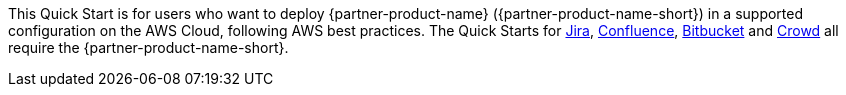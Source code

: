 // Replace the content in <>
// Identify your target audience and explain how/why they would use this Quick Start.
//Avoid borrowing text from third-party websites (copying text from AWS service documentation is fine). Also, avoid marketing-speak, focusing instead on the technical aspect.

This Quick Start is for users who want to deploy {partner-product-name} ({partner-product-name-short}) in a supported configuration on the AWS Cloud, following AWS best practices. The Quick Starts for https://fwd.aws/Wz3Qb[Jira], https://fwd.aws/kBpWN[Confluence], https://fwd.aws/dEX6W[Bitbucket] and https://fwd.aws/g6Q3D[Crowd] all require the {partner-product-name-short}. 